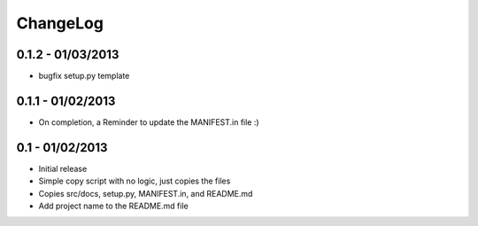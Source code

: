 .. _changelog:

ChangeLog
=========

0.1.2 - 01/03/2013
----------------
- bugfix setup.py template


0.1.1 - 01/02/2013
----------------
- On completion, a Reminder to update the MANIFEST.in file :)


0.1 - 01/02/2013
--------------
- Initial release
- Simple copy script with no logic, just copies the files
- Copies src/docs, setup.py, MANIFEST.in, and README.md
- Add project name to the README.md file

